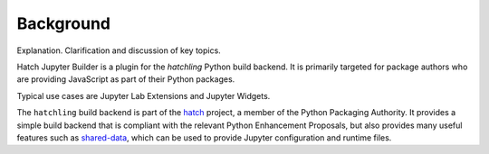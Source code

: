 Background
==========
Explanation. Clarification and discussion of key topics.

Hatch Jupyter Builder is a plugin for the `hatchling` Python build backend.
It is primarily targeted for package authors who are providing JavaScript
as part of their Python packages.

Typical use cases are Jupyter Lab Extensions and Jupyter Widgets.

The ``hatchling`` build backend is part of the `hatch <https://hatch.pypa.io/latest/intro/>`_ project,
a member of the Python Packaging Authority.  It provides a simple
build backend that is compliant with the relevant Python Enhancement
Proposals, but also provides many useful features such as
`shared-data <https://hatch.pypa.io/latest/plugins/builder/wheel/#options>`_, which can be used to provide Jupyter configuration
and runtime files.
